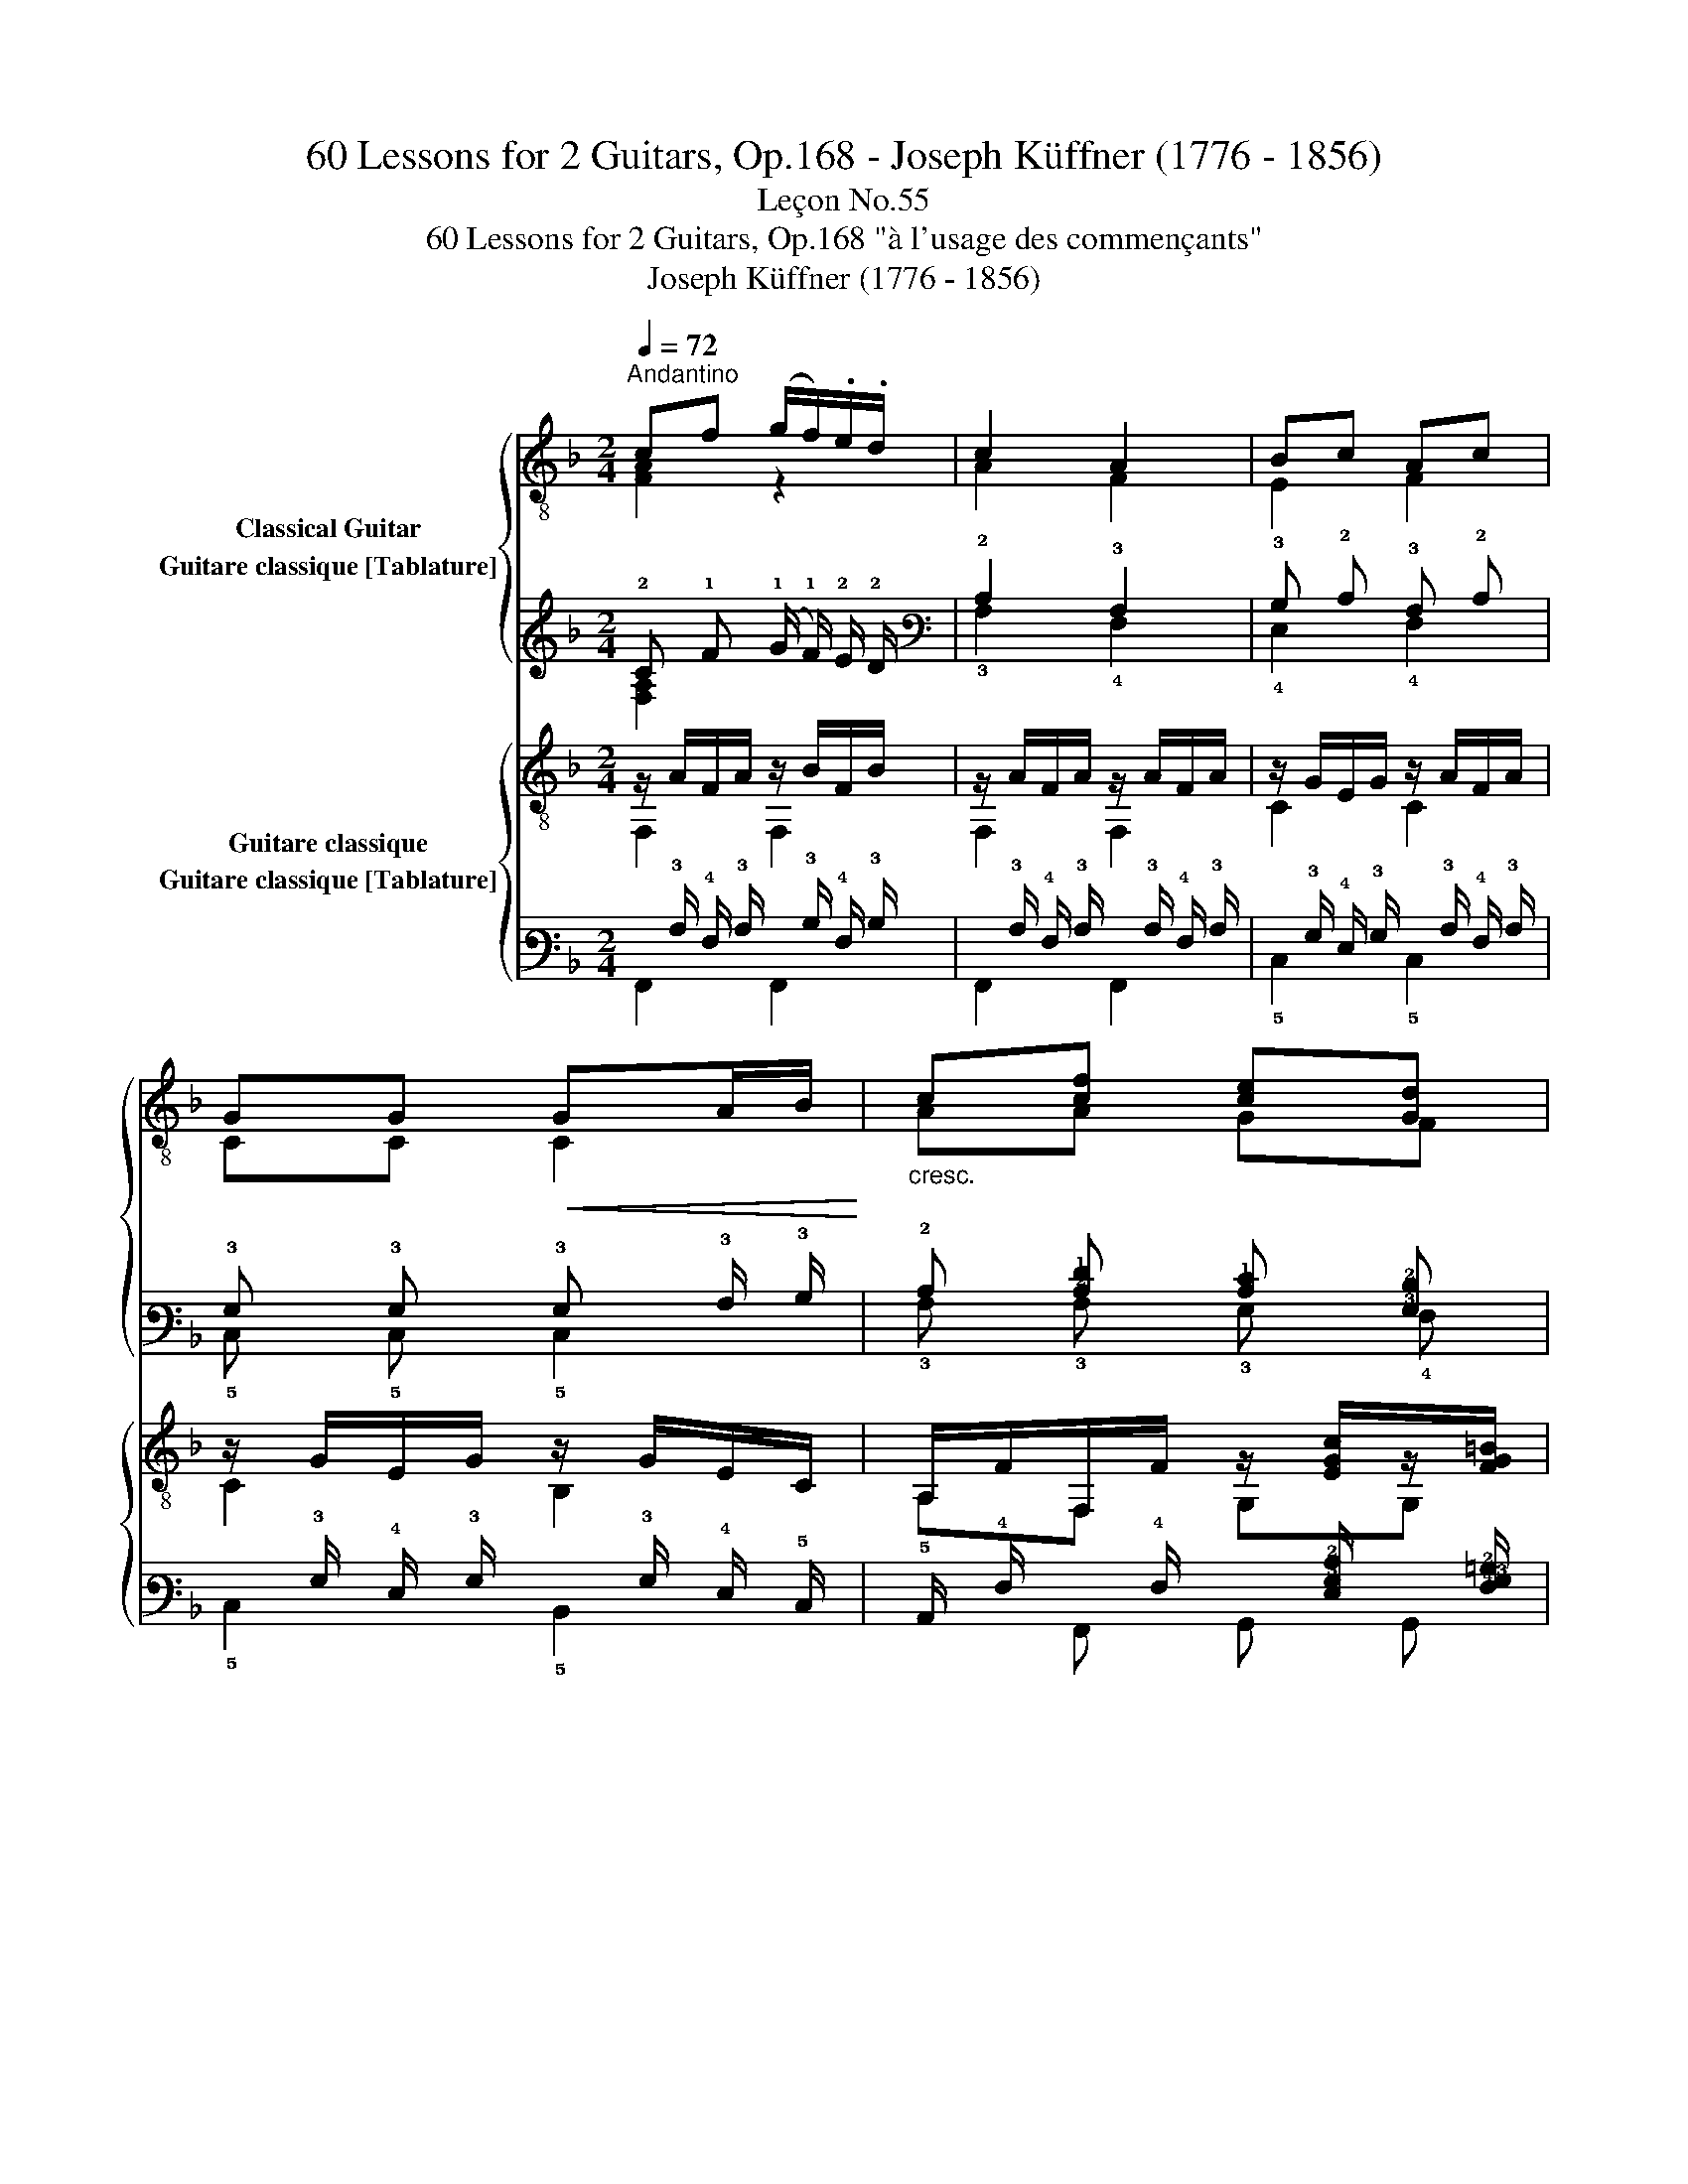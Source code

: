 X:1
T:60 Lessons for 2 Guitars, Op.168 - Joseph Küffner (1776 - 1856)
T:Leçon No.55
T:60 Lessons for 2 Guitars, Op.168 "à l'usage des commençants"
T:Joseph Küffner (1776 - 1856)
%%score { ( 1 2 ) ( 3 4 ) } { ( 5 6 ) ( 7 8 ) }
L:1/8
Q:1/4=72
M:2/4
K:F
V:1 treble-8 nm="Classical Guitar"
V:2 treble-8 
V:3 tab stafflines=6 strings=E2,A2,D3,G3,B3,E4 nostems nm="Guitare classique [Tablature]"
V:4 tab stafflines=6 strings=E2,A2,D3,G3,B3,E4 nostems 
V:5 treble-8 nm="Guitare classique"
V:6 treble-8 
V:7 tab stafflines=6 strings=E2,A2,D3,G3,B3,E4 nostems nm="Guitare classique [Tablature]"
V:8 tab stafflines=6 strings=E2,A2,D3,G3,B3,E4 nostems 
V:1
"^Andantino""_" cf (g/f/).e/.d/ | c2 A2 | Bc Ac | GG!<(! GA/B/!<)! |"_cresc." c[cf] [ce][Gd] | %5
"_" g3 [Adf] | [ce][ce] d/f/e/d/ | c2 z2 ::"_" [cg][cg] (f/e/).d/.c/ | %9
 !arpeggio![FAc]2 !arpeggio![Acf]2 | [dg]b ag | [Acf]2 [Gce]2 | cf (g/f/).e/.d/ | c^c d[dg] | %14
 [Acf]f (f/e/).d/.e/ | f2 z2 :| %16
V:2
 [FA]2 z2 | A2 F2 | E2 F2 | CC C2 | AA GF | [EGc]3 A | GG [G,G]2 | x4 :: [EB][EB] z2 | x4 | %10
 [Bd] z z2 | x4 | [FA]2 z2 | AA BB | C z z2 | x4 :| %16
V:3
 !2!C !1!F (!1!G/ !1!F/) !2!E/ !2!D/ | !2!C2 !3!A,2 | !3!B, !2!C !3!A, !2!C | %3
 !3!G, !3!G, !3!G, !3!A,/ !3!B,/ | !2!C [!2!C!1!F] [!2!C!1!E] [!3!G,!2!D] | !1!G3 [!3!A,!2!D!1!F] | %6
 [!2!C!1!E] [!2!C!1!E] !2!D/ !1!F/ !1!E/ !2!D/ | !2!C2 x2 :: %8
 [!2!C!1!G] [!2!C!1!G] (!1!F/ !1!E/) !2!D/ !2!C/ | [!4!F,!3!A,!2!C]2 [!3!A,!2!C!1!F]2 | %10
 [!2!D!1!G] !1!B !1!A !1!G | [!3!A,!2!C!1!F]2 [!3!G,!2!C!1!E]2 | %12
 !2!C !1!F (!1!G/ !1!F/) !2!E/ !2!D/ | !2!C !2!^C !2!D [!2!D!1!G] | %14
 [!3!A,!2!C!1!F] !1!F (!1!F/ !1!E/) !2!D/ !2!E/ | !2!F2 x2 :| %16
V:4
 [!4!F,!3!A,]2 x2 | !3!A,2 !4!F,2 | !4!E,2 !4!F,2 | !5!C, !5!C, !5!C,2 | !3!A, !3!A, !3!G, !4!F, | %5
 [!4!E,!3!G,!2!C]3 x | !3!G, !3!G, [!6!G,,!3!G,]2 | x4 :: [!4!E,!3!B,] [!4!E,!3!B,] x2 | x4 | %10
 !3!B, x x2 | x4 | [!4!F,!3!A,]2 x2 | !3!A, !3!A, !3!B, !3!B, | !5!C, x x2 | x4 :| %16
V:5
"_" z/ A/F/A/ z/ B/F/B/ | z/ A/F/A/ z/ A/F/A/ | z/ G/E/G/ z/ A/F/A/ | z/ G/E/G/ z/ G/E/C/ | %4
 A,/F/F,/F/ z/ [EGc]/z/[FG=B]/ |"_" z/ E/G/c/ z/ F/A/d/ | z/ E/G/c/ z/ D/G/=B/ | z/ E/G/c/ C2 :: %8
"_" z/ E/B/c/ z/ E/B/c/ | z/ F/A/c/ z/ F/A/c/ | z/ B/d/g/ z/ B/d/g/ | z/ A/c/f/ z/ G/c/e/ | %12
 z/ c/A/c/ z/ d/B/d/ | A,/A/A,/A/ B,/B/B,/B/ | z/ F/A/c/ z/ E/B/c/ | z/ F/A/c/ F,2 :| %16
V:6
 F,2 F,2 | F,2 F,2 | C2 C2 | C2 B,2 | A,F, G,G, | E,2 F,2 | G,2 G,2 | C2 x2 :: C2 C2 | F,2 F,2 | %10
 B,2 G,2 | C2 C2 | F,2 B,2 | x4 | C2 C2 | F,2 x2 :| %16
V:7
 x/ !3!A,/ !4!F,/ !3!A,/ x/ !3!B,/ !4!F,/ !3!B,/ | %1
 x/ !3!A,/ !4!F,/ !3!A,/ x/ !3!A,/ !4!F,/ !3!A,/ | %2
 x/ !3!G,/ !4!E,/ !3!G,/ x/ !3!A,/ !4!F,/ !3!A,/ | %3
 x/ !3!G,/ !4!E,/ !3!G,/ x/ !3!G,/ !4!E,/ !5!C,/ | %4
 !5!A,,/ !4!F,/ x/ !4!F,/ x/ [!4!E,!3!G,!2!C]/ x/ [!4!F,!3!G,!2!=B,]/ | %5
 x/ !4!E,/ !3!G,/ !2!C/ x/ !4!F,/ !3!A,/ !2!D/ | x/ !4!E,/ !3!G,/ !2!C/ x/ !4!D,/ !3!G,/ !2!=B,/ | %7
 x/ !4!E,/ !3!G,/ !2!C/ !5!C,2 :: x/ !4!E,/ !3!B,/ !2!C/ x/ !4!E,/ !3!B,/ !2!C/ | %9
 x/ !4!F,/ !3!A,/ !2!C/ x/ !4!F,/ !3!A,/ !2!C/ | x/ !3!B,/ !2!D/ !1!G/ x/ !3!B,/ !2!D/ !1!G/ | %11
 x/ !3!A,/ !2!C/ !1!F/ x/ !3!G,/ !2!C/ !1!E/ | x/ !2!C/ !3!A,/ !2!C/ x/ !2!D/ !3!B,/ !2!D/ | %13
 !5!A,,/ !3!A,/ !5!A,,/ !3!A,/ !5!B,,/ !3!B,/ !5!B,,/ !3!B,/ | %14
 x/ !4!F,/ !3!A,/ !2!C/ x/ !4!E,/ !3!B,/ !2!C/ | x/ !4!F,/ !3!A,/ !2!C/ !6!F,,2 :| %16
V:8
 !6!F,,2 !6!F,,2 | !6!F,,2 !6!F,,2 | !5!C,2 !5!C,2 | !5!C,2 !5!B,,2 | x !6!F,, !6!G,, !6!G,, | %5
 !6!E,,2 !6!F,,2 | !6!G,,2 !6!G,,2 | !5!C,2 x2 :: !5!C,2 !5!C,2 | !6!F,,2 !6!F,,2 | %10
 !5!B,,2 !6!G,,2 | !5!C,2 !5!C,2 | !6!F,,2 !5!B,,2 | x4 | !5!C,2 !5!C,2 | !6!F,,2 x2 :| %16

